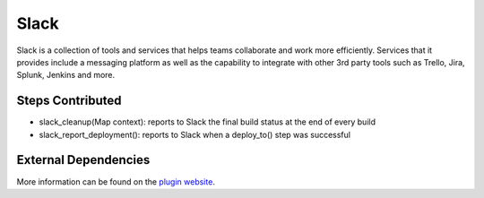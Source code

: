 Slack
-----

Slack is a collection of tools and services that helps teams collaborate and work more efficiently. Services that it provides include a messaging platform as well as the capability to integrate with other 3rd party tools such as Trello, Jira, Splunk, Jenkins and more.

Steps Contributed
#################

* slack_cleanup(Map context): reports to Slack the final build status at the end of every build
* slack_report_deployment(): reports to Slack when a deploy_to() step was successful


External Dependencies
#####################

More information can be found on the `plugin website <https://wiki.jenkins.io/display/JENKINS/Slack+Plugin>`_.
